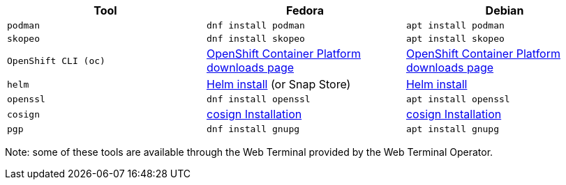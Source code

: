 [cols="3*^,3*.",options="header,+attributes"]
|===
|**Tool**|**Fedora**|**Debian**

| `podman`
| `dnf install podman`
| `apt install podman`

| `skopeo`
| `dnf install skopeo`
| `apt install skopeo`

| `OpenShift CLI (oc)`
| https://access.redhat.com/downloads/content/290[OpenShift Container Platform downloads page]
| https://access.redhat.com/downloads/content/290[OpenShift Container Platform downloads page]

| `helm`
| https://helm.sh/docs/intro/install/#from-the-binary-releases[Helm install] (or Snap Store)
| https://helm.sh/docs/intro/install/#from-apt-debianubuntu[Helm install]

| `openssl`
| `dnf install openssl`
| `apt install openssl`

| `cosign`
| https://docs.sigstore.dev/cosign/installation[cosign Installation]
| https://docs.sigstore.dev/cosign/installation[cosign Installation]

| `pgp`
| `dnf install gnupg`
| `apt install gnupg`

|===

Note: some of these tools are available through the Web Terminal provided by the Web Terminal Operator.
